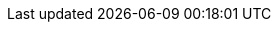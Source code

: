 
ifdef::RC,RI,GS[]

[appendix]

== Appendix

The following provide a bill of materials listing for the respective component layer(s) of the described deployment.


ifdef::RC,RI[]
=== Compute Platform Bill of Materials

Recommended set of computing platform models, components and resources.

[cols="2,1,3,3a,2a",options=header,frame=topbot,grid=rows]
|===

|Role |Qty |SKU |Component |Notes

ifndef::iIHV[]
|System
ifdef::GS[|1]
ifndef::GS[|1-3]
|n/a
|

* Virtual Machine,
* Single Board Computer (SBC) or
* Industry Standard Server
|Configuration

ifdef::focusRancher[]
* see {pn_Rancher_HWReqURL}[installation resource requirements]
endif::focusRancher[]
ifdef::focusK3s[]
* see {pn_K3s_HWReqURL}[resource profiling]
endif::focusK3s[]
endif::iIHV[]

ifdef::RC+iIHV[]
ifdef::IHV-Cisco[include::./IHV/Cisco/C240-SD_BOM.adoc[]]
ifdef::IHV-DELL+IHV-DELL-PowerEdge[include::./IHV/DELL/R640_BOM.adoc[]]
ifdef::IHV-DELL+IHV-DELL-PowerEdge[include::./IHV/DELL/R740_BOM.adoc[]]
ifdef::IHV-DELL+IHV-DELL-PowerEdge[include::./IHV/DELL/R650_BOM.adoc[]]
ifdef::IHV-DELL+IHV-DELL-PowerEdge[include::./IHV/DELL/R750_BOM.adoc[]]
ifdef::IHV-Fujitsu+IHV-Fujitsu-PRIMERGY[include::./IHV/Fujitsu/PRIMERGY_BOM.adoc[]]
ifdef::IHV-HPE+IHV-HPE-Apollo[include::./IHV/HPE/Apollo_BOM.adoc[]]
ifdef::IHV-HPE+IHV-HPE-Edgeline[include::./IHV/HPE/Edgeline_BOM.adoc[]]
ifdef::IHV-HPE+IHV-HPE-ProLiant[include::./IHV/HPE/ProLiant_BOM.adoc[]]
ifdef::IHV-HPE+IHV-HPE-Synergy[include::./IHV/HPE/Synergy_BOM.adoc[]]
ifdef::IHV-Supermicro[include::../adoc/IHV/Supermicro/SuperServer/SYS-120C-TN10R_BOM.adoc[]]
ifdef::IHV-Supermicro[include::../adoc/IHV/Supermicro/SuperServer/SYS-620C-TN12R_BOM.adoc[]]

endif::RC+iIHV[]

|===
endif::RC,RI[]


=== Software Bill of Materials

Recommended set of software, support and services.

[cols="2,1,3,3a,2a",options=header,frame=topbot,grid=rows]

|===

|Role |Qty |SKU |Component |Notes

ifdef::layerSLES[]
|Operating System
ifdef::GS[|1]
ifndef::GS[|1-3]
|874-006875
|{pn_SLES},

* x86_64,
* Priority Subscription,
* 1 Year
|Configuration:

* per node (up to 2 sockets, stackable) or 2 VMs

endif::layerSLES[]
ifdef::layerSLEMicro[]
|Operating System
ifdef::GS[|1]
ifndef::GS[|1-3]
|874-007864 
|{pn_SLEMicro},

* x86_64,
* Priority Subscription,
* 1 Year
|Configuration:

* per node (up to 16 cores, stackable)

endif::layerSLEMicro[]
|Kubernetes Management
|1
|R-0001-PS1 
|{pn_Rancher},

* x86-64,
* Priority Subscription,
* 1 Year
| Configuration:

* per deployed instance

|{portfolioName} Management
|2
|R-0004-PS1
|{portfolioName} 10 Nodes

* x86-64 or aarch64,
* Priority Subscription,
* 1 Year,
| Configuration:

* requires priority server subscription

|Consulting and Training
|1
|R-0001-QSO 
|{portfolioName} Quick Start,

* Go Live Services

| 

// | Terms:
// 
// * Review of client architecture
// * Bi-weekly cadence calls for 12 weeks
// * On-demand consulting (24 hours)
// ** Two developer workshops

ifdef::layerLonghorn[]
|Longhorn
|1
|L-0004-PS1 
|{pn_LonghornRancher},

* x86-64,aarch64
* Priority Subscription,
* 1 Year
| Configuration:

* up to 10 nodes
** requires priority server subscription

endif::layerLonghorn[]

|===

NOTE: For the software components, other durations of support terms are also available.


ifdef::RC+iISV[]
=== Workload Bill of Materials

Recommended set of workload components.

[cols="2,1,3,3a,2a",options=header,frame=topbot,grid=rows]
|===

|Role |Qty |SKU |Component |Notes

|FixMe |FixMe |FixMe |FixMe |FixMe

|===
endif::RC+iISV[]


ifeval::[ "{daps-adoc-attributes}" != "" ]
=== Documentation Configuration / Attributes

This document was built using the following https://github.com/asciidoc/asciidoc[AsciiDoc] and DocBook Authoring and Publishing Suite ( https://github.com/openSUSE/daps[DAPS] ) attributes:

[source, subs="attributes"]

----

{daps-adoc-attributes}

----

endif::[]

endif::RC,RI,GS[]

